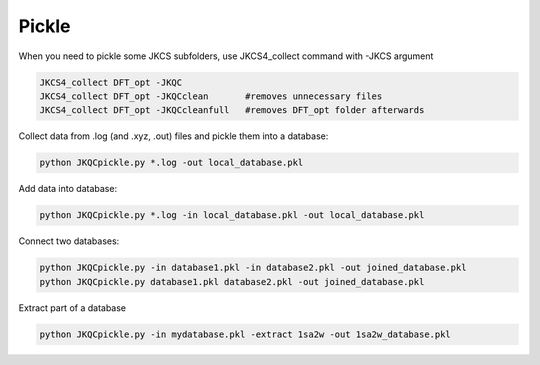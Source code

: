 ====================
Pickle
====================

When you need to pickle some JKCS subfolders, use JKCS4_collect command with -JKCS argument

.. code:: bash

   JKCS4_collect DFT_opt -JKQC
   JKCS4_collect DFT_opt -JKQCclean       #removes unnecessary files
   JKCS4_collect DFT_opt -JKQCcleanfull   #removes DFT_opt folder afterwards
   
.. note:
  
    Once you use JKCS4_collect -JKQC, a pickled file is also created in the subfolders. If you want to recollect data completely again, removes those pickled files:
    
    .. code: bash
    
       rm DFT_opt/*/*.pkl
       JKCS4_collect DFT_opt -JKQC
       
Collect data from .log (and .xyz, .out) files and pickle them into a database:

.. code:: bash
   
   python JKQCpickle.py *.log -out local_database.pkl
   
Add data into database:

.. code:: bash
   
   python JKQCpickle.py *.log -in local_database.pkl -out local_database.pkl
   
Connect two databases:

.. code:: bash
   
   python JKQCpickle.py -in database1.pkl -in database2.pkl -out joined_database.pkl
   python JKQCpickle.py database1.pkl database2.pkl -out joined_database.pkl
   
Extract part of a database 

.. code:: bash
   
   python JKQCpickle.py -in mydatabase.pkl -extract 1sa2w -out 1sa2w_database.pkl
